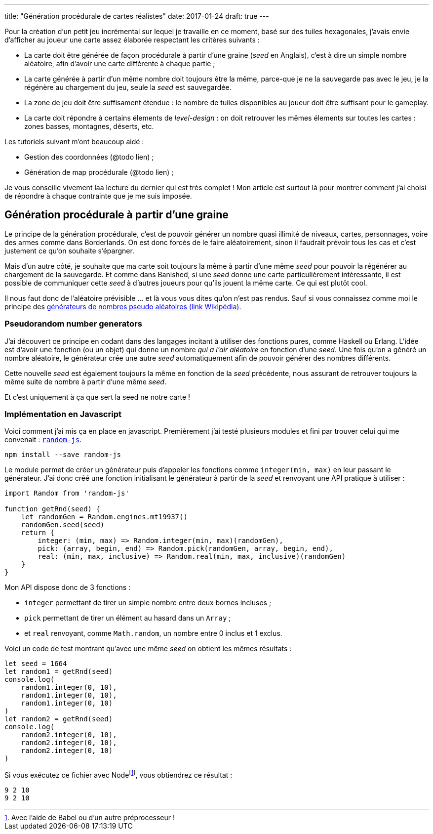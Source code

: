 ---
title: "Génération procédurale de cartes réalistes"
date: 2017-01-24
draft: true
// user_scripts: ['https://d3js.org/d3.v4.min.js', 'js/mapgen/maptest.js']
---

Pour la création d'un petit jeu incrémental sur lequel je travaille en
ce moment, basé sur des tuiles hexagonales, j'avais envie d'afficher
au joueur une carte assez élaborée respectant les critères suivants :

- La carte doit être générée de façon procédurale à partir d'une
  graine (_seed_ en Anglais), c'est à dire un simple nombre aléatoire,
  afin d'avoir une carte différente à chaque partie ;
- La carte générée à partir d'un même nombre doit toujours être la
  même, parce-que je ne la sauvegarde pas avec le jeu, je la régénère
  au chargement du jeu, seule la _seed_ est sauvegardée.
- La zone de jeu doit être suffisament étendue : le nombre de tuiles disponibles
  au joueur doit être suffisant pour le gameplay.
- La carte doit répondre à certains élements de _level-design_ : on doit
  retrouver les mêmes élements sur toutes les cartes : zones basses, montagnes,
  déserts, etc.

Les tutoriels suivant m'ont beaucoup aidé :

- Gestion des coordonnées (@todo lien) ;
- Génération de map procédurale (@todo lien) ;

Je vous conseille vivement laa lecture du dernier qui est très complet ! Mon
article est surtout là pour montrer comment j'ai choisi de répondre à chaque
contrainte que je me suis imposée.

== Génération procédurale à partir d'une graine

Le principe de la génération procédurale, c'est de pouvoir générer un nombre
quasi illimité de niveaux, cartes, personnages, voire des armes comme dans
Borderlands. On est donc forcés de le faire aléatoirement, sinon il faudrait
prévoir tous les cas et c'est justement ce qu'on souhaite s'épargner.

Mais d'un autre côté, je souhaite que ma carte soit toujours la même à partir
d'une même _seed_ pour pouvoir la régénérer au chargement de la sauvegarde. Et
comme dans Banished, si une _seed_ donne une carte particulièrement
intéressante, il est possible de communiquer cette _seed_ à d'autres joueurs
pour qu'ils jouent la même carte. Ce qui est plutôt cool.

Il nous faut donc de l'aléatoire prévisible … et là vous vous dites qu'on n'est pas rendus. Sauf si vous connaissez comme moi le principe des https://fr.wikipedia.org/wiki/Générateur_de_nombres_pseudo-aléatoires[générateurs de nombres pseudo aléatoires (link Wikipédia)].

=== Pseudorandom number generators

J'ai découvert ce principe en codant dans des langages incitant à utiliser des
fonctions pures, comme Haskell ou Erlang. L'idée est d'avoir une fonction (ou un
objet) qui donne un nombre _qui a l'air aléatoire_ en fonction d'une _seed_. Une
fois qu'on a généré un nombre aléatoire, le générateur crée une autre _seed_
automatiquement afin de pouvoir générer des nombres différents.

Cette nouvelle _seed_ est également toujours la même en fonction de la _seed_
précédente, nous assurant de retrouver toujours la même suite de nombre à partir
d'une même _seed_.

Et c'est uniquement à ça que sert la seed ne notre carte !

=== Implémentation en Javascript

Voici comment j'ai mis ça en place en javascript. Premièrement j'ai testé
plusieurs modules et fini par trouver celui qui me convenait :
https://www.npmjs.com/package/random-js[`random-js`].

[source,shell]
----
npm install --save random-js
----

Le module permet de créer un générateur puis d'appeler les fonctions comme
`integer(min, max)` en leur passant le générateur. J'ai donc créé une fonction
initialisant le générateur à partir de la _seed_ et renvoyant une API pratique à
utiliser :

[source,javascript]
----
import Random from 'random-js'

function getRnd(seed) {
    let randomGen = Random.engines.mt19937()
    randomGen.seed(seed)
    return {
        integer: (min, max) => Random.integer(min, max)(randomGen),
        pick: (array, begin, end) => Random.pick(randomGen, array, begin, end),
        real: (min, max, inclusive) => Random.real(min, max, inclusive)(randomGen)
    }
}
----

Mon API dispose donc de 3 fonctions :

- `integer` permettant de tirer un simple nombre entre deux bornes incluses ;
- `pick` permettant de tirer un élément au hasard dans un `Array` ;
- et `real` renvoyant, comme `Math.random`, un nombre entre 0 inclus et 1
  exclus.

Voici un code de test montrant qu'avec une même _seed_ on obtient les mêmes résultats :


[source,javascript]
----
let seed = 1664
let random1 = getRnd(seed)
console.log(
    random1.integer(0, 10),
    random1.integer(0, 10),
    random1.integer(0, 10)
)
let random2 = getRnd(seed)
console.log(
    random2.integer(0, 10),
    random2.integer(0, 10),
    random2.integer(0, 10)
)
----

Si vous exécutez ce fichier avec Nodefootnote:[Avec l'aide de Babel ou d'un autre préprocesseur !], vous obtiendrez ce résultat :

[source,shell]
----
9 2 10
9 2 10
----

